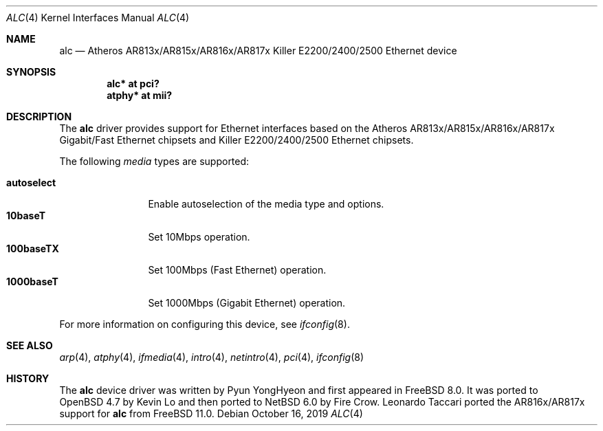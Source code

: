 .\"	$NetBSD: alc.4,v 1.5.18.1 2019/10/24 16:23:17 martin Exp $
.\"
.\" Copyright (c) 2009 Kevin Lo <kevlo@openbsd.org>
.\"
.\" Permission to use, copy, modify, and distribute this software for any
.\" purpose with or without fee is hereby granted, provided that the above
.\" copyright notice and this permission notice appear in all copies.
.\"
.\" THE SOFTWARE IS PROVIDED "AS IS" AND THE AUTHOR DISCLAIMS ALL WARRANTIES
.\" WITH REGARD TO THIS SOFTWARE INCLUDING ALL IMPLIED WARRANTIES OF
.\" MERCHANTABILITY AND FITNESS. IN NO EVENT SHALL THE AUTHOR BE LIABLE FOR
.\" ANY SPECIAL, DIRECT, INDIRECT, OR CONSEQUENTIAL DAMAGES OR ANY DAMAGES
.\" WHATSOEVER RESULTING FROM LOSS OF USE, DATA OR PROFITS, WHETHER IN AN
.\" ACTION OF CONTRACT, NEGLIGENCE OR OTHER TORTIOUS ACTION, ARISING OUT OF
.\" OR IN CONNECTION WITH THE USE OR PERFORMANCE OF THIS SOFTWARE.
.\"
.Dd October 16, 2019
.Dt ALC 4
.Os
.Sh NAME
.Nm alc
.Nd Atheros AR813x/AR815x/AR816x/AR817x Killer E2200/2400/2500 Ethernet device
.Sh SYNOPSIS
.Cd "alc* at pci?"
.Cd "atphy* at mii?"
.Sh DESCRIPTION
The
.Nm
driver provides support for Ethernet interfaces based on the
Atheros AR813x/AR815x/AR816x/AR817x Gigabit/Fast Ethernet chipsets and
Killer E2200/2400/2500 Ethernet chipsets.
.Pp
The following
.Ar media
types are supported:
.Pp
.Bl -tag -width autoselect -compact
.It Cm autoselect
Enable autoselection of the media type and options.
.It Cm 10baseT
Set 10Mbps operation.
.It Cm 100baseTX
Set 100Mbps (Fast Ethernet) operation.
.It Cm 1000baseT
Set 1000Mbps (Gigabit Ethernet) operation.
.El
.Pp
For more information on configuring this device, see
.Xr ifconfig 8 .
.Sh SEE ALSO
.Xr arp 4 ,
.Xr atphy 4 ,
.Xr ifmedia 4 ,
.Xr intro 4 ,
.Xr netintro 4 ,
.Xr pci 4 ,
.Xr ifconfig 8
.Sh HISTORY
The
.Nm
device driver was written by
.An Pyun YongHyeon
and first appeared in
.Fx 8.0 .
It was ported to
.Ox 4.7
by
.An Kevin Lo
and then ported to
.Nx 6.0
by
.An Fire Crow .
.An Leonardo Taccari
ported the AR816x/AR817x support for
.Nm
from
.Fx 11.0 .
